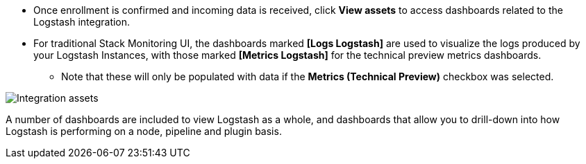 [float]
[[confirm-enrollment]]
//tag::confirm-enrollment-widget[]

* Once enrollment is confirmed and incoming data is received,  click **View assets** to access dashboards related to the Logstash integration.
* For traditional Stack Monitoring UI, the dashboards marked **[Logs Logstash]** are used to visualize the logs
produced by your Logstash Instances, with those marked **[Metrics Logstash]** for the technical preview metrics
dashboards.
** Note that these will only be populated with data if the **Metrics (Technical Preview)** checkbox was
selected.

--
[role="screenshot"]
image::images/integration-assets-dashboards.png[Integration assets]
--

A number of dashboards are included to view Logstash as a whole, and dashboards that allow you to drill-down
into how Logstash is performing on a node, pipeline and plugin basis.
//end::confirm-enrollment-widget[]